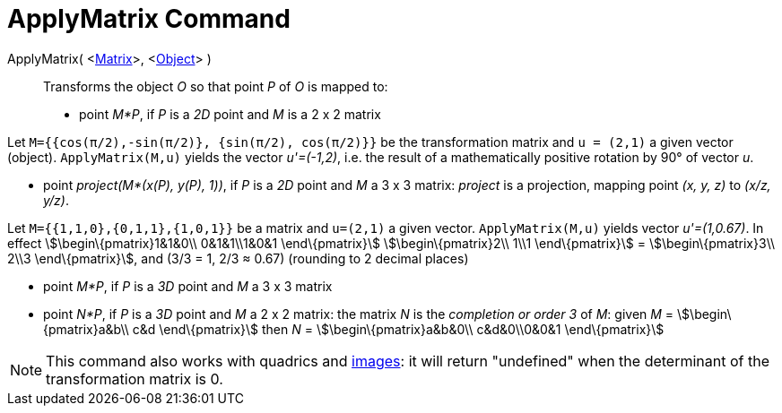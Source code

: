 = ApplyMatrix Command

ApplyMatrix( <xref:/Matrices.adoc[Matrix]>, <xref:/Geometric_Objects.adoc[Object]> )::
  Transforms the object _O_ so that point _P_ of _O_ is mapped to:

* point _M*P_, if _P_ is a _2D_ point and _M_ is a 2 x 2 matrix

[EXAMPLE]

====

Let `M={{cos(π/2),-sin(π/2)}, {sin(π/2), cos(π/2)}}` be the transformation matrix and `u = (2,1)` a given vector
(object). `ApplyMatrix(M,u)` yields the vector _u'=(-1,2)_, i.e. the result of a mathematically positive rotation by 90°
of vector _u_.

====

* point _project(M*(x(P), y(P), 1))_, if _P_ is a _2D_ point and _M_ a 3 x 3 matrix: _project_ is a projection, mapping
point _(x, y, z)_ to _(x/z, y/z)_.

[EXAMPLE]

====

Let `M={{1,1,0},{0,1,1},{1,0,1}}` be a matrix and `u=(2,1)` a given vector. `ApplyMatrix(M,u)` yields vector
_u'=(1,0.67)_. In effect stem:[\begin\{pmatrix}1&1&0\\ 0&1&1\\1&0&1 \end\{pmatrix}] stem:[\begin\{pmatrix}2\\ 1\\1
\end\{pmatrix}] = stem:[\begin\{pmatrix}3\\ 2\\3 \end\{pmatrix}], and (3/3 = 1, 2/3 ≈ 0.67) (rounding to 2 decimal
places)

====

* point _M*P_, if _P_ is a _3D_ point and _M_ a 3 x 3 matrix
* point _N*P_, if _P_ is a _3D_ point and _M_ a 2 x 2 matrix: the matrix _N_ is the _completion or order 3_ of _M_:
given _M_ = stem:[\begin\{pmatrix}a&b\\ c&d \end\{pmatrix}] then _N_ = stem:[\begin\{pmatrix}a&b&0\\ c&d&0\\0&0&1
\end\{pmatrix}]

[NOTE]

====

This command also works with quadrics and xref:/Images.adoc[images]: it will return "undefined" when the determinant of
the transformation matrix is 0.

====

